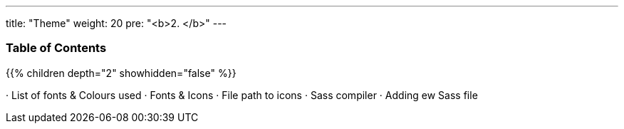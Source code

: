 ---
title: "Theme"
weight: 20
pre: "<b>2. </b>"
---

=== Table of Contents
{{% children depth="2" showhidden="false" %}}

· List of fonts & Colours used
· Fonts & Icons
· File path to icons
· Sass compiler
· Adding ew Sass file